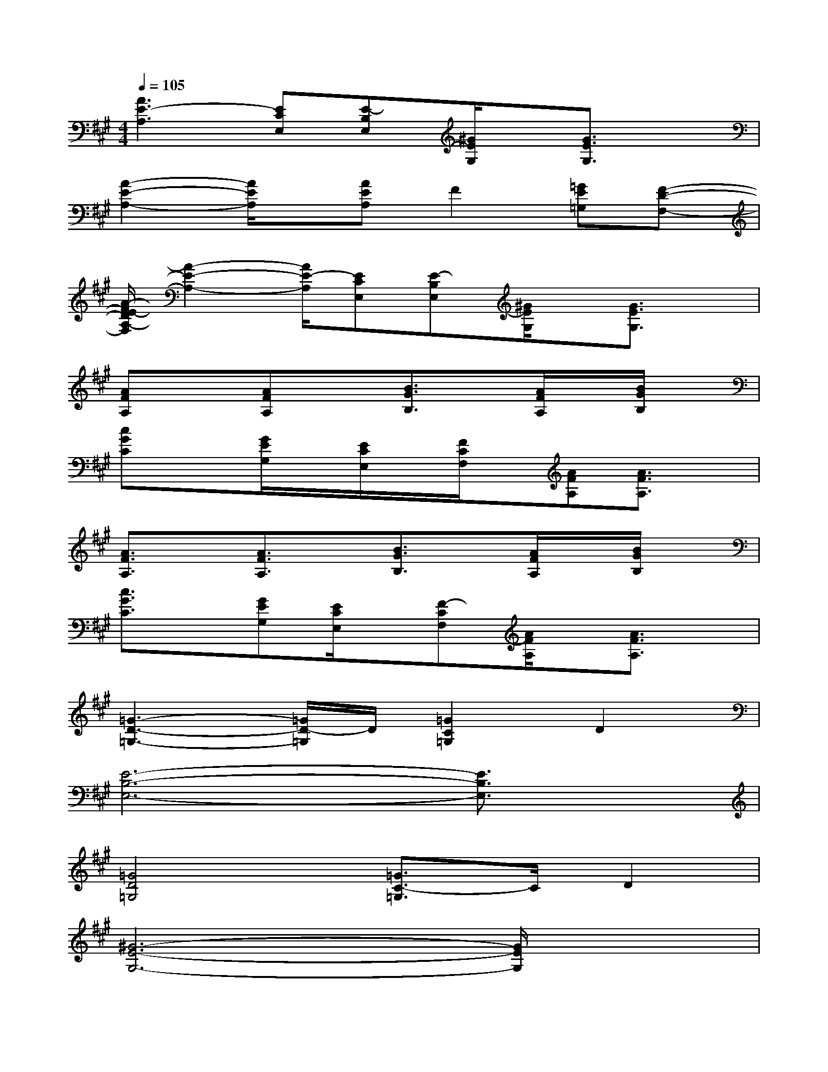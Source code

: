 X:1
T:
M:4/4
L:1/8
Q:1/4=105
K:A%3sharps
V:1
[A3E3-A,3][ECE,][E-B,E,][^G/2E/2G,/2]x/2[G3/2E3/2G,3/2]x/2|
[A2-E2-A,2-][A/2E/2A,/2]x/2[AEA,]F2[=GE=G,][F-D-F,-]|
[A/2-F/2E/2-D/2A,/2-F,/2][A2-E2-A,2-][A/2E/2-A,/2][ECE,][E-B,E,][^G/2E/2G,/2]x/2[G3/2E3/2G,3/2]x/2|
[AFA,]x[AFA,]x[B3/2G3/2B,3/2]x/2[A/2F/2A,/2]x/2[B/2G/2B,/2]x/2|
[cGC]x[G/2E/2G,/2]x/2[E/2C/2E,/2]x/2[F/2C/2F,/2]x/2[AFA,][A3/2F3/2A,3/2]x/2|
[A3/2F3/2A,3/2]x/2[A3/2F3/2A,3/2]x/2[B3/2G3/2B,3/2]x/2[A/2F/2A,/2]x/2[B/2G/2B,/2]x/2|
[c3/2G3/2C3/2]x/2[GEG,][E/2C/2E,/2]x/2[F-CF,][A/2F/2A,/2]x/2[A3/2F3/2A,3/2]x/2|
[=G3-D3-=G,3-][=G/2D/2-=G,/2]D/2[=G2C2=G,2]D2|
[E6-B,6-E,6-][E3/2B,3/2E,3/2]x/2|
[=G4D4=G,4][=G3/2C3/2-=G,3/2]C/2D2|
[^G6-E6-G,6-][G/2E/2G,/2]x3/2|
[e4c4-E4][c2-B2C2][ecE][d-A-D-]|
[d4-A4D4][f2d2F2][a2c2A2]|
[d4B4-D4][B3F3B,3][d/2A/2D/2]x/2|
[B2A2B,2]G2[B2-A2B,2][e2B2E2]|
c4-[c2-B2C2][ecE][d-A-D-]